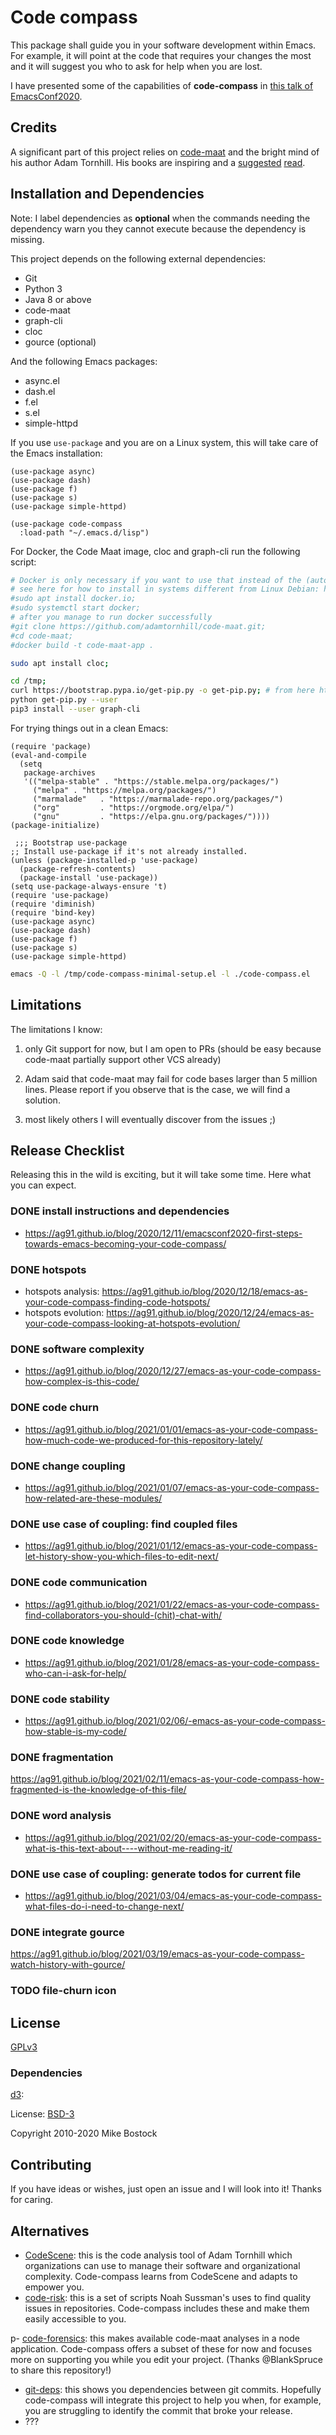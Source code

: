 * Code compass
:PROPERTIES:
:ID:       1683c6ef-701e-476c-a104-56db5582c785
:END:

This package shall guide you in your software development within
Emacs. For example, it will point at the code that requires your
changes the most and it will suggest you who to ask for help when you
are lost.

I have presented some of the capabilities of *code-compass* in [[https://emacsconf.org/2020/talks/24/][this
talk of EmacsConf2020]].

** Credits
:PROPERTIES:
:ID:       3d3fbd8e-ec09-4dbe-91aa-99713b6fac89
:END:

A significant part of this project relies on [[https://github.com/adamtornhill/code-maat][code-maat]] and the bright
mind of his author Adam Tornhill. His books are inspiring and a
[[https://pragprog.com/titles/atcrime/your-code-as-a-crime-scene/][suggested]] [[https://pragprog.com/titles/atevol/software-design-x-rays/][read]]. 

** Installation and Dependencies
:PROPERTIES:
:CREATED:  [2020-12-11 Fri 19:10]
:ID:       6d691473-a522-46cf-ae41-09fd5c2c69df
:END:

Note: I label dependencies as *optional* when the commands needing the
dependency warn you they cannot execute because the dependency is
missing.

This project depends on the following external dependencies:

- Git
- Python 3
- Java 8 or above
- code-maat
- graph-cli
- cloc
- gource (optional)

And the following Emacs packages:

- async.el
- dash.el
- f.el
- s.el
- simple-httpd


If you use =use-package= and you are on a Linux system, this will take
care of the Emacs installation:

#+begin_src elisp :noeval
(use-package async)
(use-package dash)
(use-package f)
(use-package s)
(use-package simple-httpd)

(use-package code-compass
  :load-path "~/.emacs.d/lisp")
#+end_src

For Docker, the Code Maat image, cloc and graph-cli run the following script:

#+begin_src sh :noeval
# Docker is only necessary if you want to use that instead of the (automatically downloaded) JAR file
# see here for how to install in systems different from Linux Debian: https://gist.github.com/rstacruz/297fc799f094f55d062b982f7dac9e41
#sudo apt install docker.io;
#sudo systemctl start docker;
# after you manage to run docker successfully
#git clone https://github.com/adamtornhill/code-maat.git;
#cd code-maat;
#docker build -t code-maat-app .

sudo apt install cloc;

cd /tmp;
curl https://bootstrap.pypa.io/get-pip.py -o get-pip.py; # from here https://pip.pypa.io/en/stable/installing/
python get-pip.py --user
pip3 install --user graph-cli
#+end_src

For trying things out in a clean Emacs:

#+begin_src elisp :noeval :tangle /tmp/code-compass-minimal-setup.el
(require 'package)
(eval-and-compile
  (setq
   package-archives
   '(("melpa-stable" . "https://stable.melpa.org/packages/")
     ("melpa" . "https://melpa.org/packages/")
     ("marmalade"   . "https://marmalade-repo.org/packages/")
     ("org"         . "https://orgmode.org/elpa/")
     ("gnu"         . "https://elpa.gnu.org/packages/"))))
(package-initialize)

 ;;; Bootstrap use-package
;; Install use-package if it's not already installed.
(unless (package-installed-p 'use-package)
  (package-refresh-contents)
  (package-install 'use-package))
(setq use-package-always-ensure 't)
(require 'use-package)
(require 'diminish)
(require 'bind-key)
(use-package async)
(use-package dash)
(use-package f)
(use-package s)
(use-package simple-httpd)
#+end_src

#+begin_src sh :results none
emacs -Q -l /tmp/code-compass-minimal-setup.el -l ./code-compass.el
#+end_src

** Limitations
:PROPERTIES:
:CREATED:  [2020-12-11 Fri 21:35]
:ID:       efdeb29f-083a-487c-93d5-48c93fc5b9c8
:END:

The limitations I know:

1. only Git support for now, but I am open to PRs (should be easy
   because code-maat partially support other VCS already)

2. Adam said that code-maat may fail for code bases larger than 5
   million lines. Please report if you observe that is the case, we
   will find a solution.

3. most likely others I will eventually discover from the issues ;)

** Release Checklist
:PROPERTIES:
:ID:       8450da84-5aa9-46f9-b65c-5055ae907975
:END:

Releasing this in the wild is exciting, but it will take some time.
Here what you can expect.

*** DONE install instructions and dependencies
- https://ag91.github.io/blog/2020/12/11/emacsconf2020-first-steps-towards-emacs-becoming-your-code-compass/
*** DONE hotspots
:PROPERTIES:
:CREATED:  [2020-12-18 Fri 18:01]
:ID:       00f4d809-e7e0-4f29-a2af-30fa07a080e7
:END:
:LOGBOOK:
CLOCK: [2020-12-18 Fri 18:01]--[2020-12-18 Fri 18:01] =>  0:00
:END:
- hotspots analysis: https://ag91.github.io/blog/2020/12/18/emacs-as-your-code-compass-finding-code-hotspots/
- hotspots evolution: https://ag91.github.io/blog/2020/12/24/emacs-as-your-code-compass-looking-at-hotspots-evolution/
*** DONE software complexity
:PROPERTIES:
:ID:       6847956b-75c1-4ad7-b911-1994a21a26ac
:CREATED:  [2020-12-27 Sun 14:10]
:END:
- https://ag91.github.io/blog/2020/12/27/emacs-as-your-code-compass-how-complex-is-this-code/

*** DONE code churn
:PROPERTIES:
:ID:       04b3a73e-60f7-4a6c-87d7-10ff978e24b4
:CREATED:  [2021-01-01 Fri 16:54]
:END:
- https://ag91.github.io/blog/2021/01/01/emacs-as-your-code-compass-how-much-code-we-produced-for-this-repository-lately/
*** DONE change coupling
:PROPERTIES:
:ID:       59df8e40-e5d3-47dc-b9da-10666301acc8
:END:
- https://ag91.github.io/blog/2021/01/07/emacs-as-your-code-compass-how-related-are-these-modules/
*** DONE use case of coupling: find coupled files
:PROPERTIES:
:CREATED:  [2021-01-12 Tue 22:16]
:ID:       29de5da7-8ba0-46a7-8afa-397b02d4642d
:END:
- https://ag91.github.io/blog/2021/01/12/emacs-as-your-code-compass-let-history-show-you-which-files-to-edit-next/
*** DONE code communication
:PROPERTIES:
:CREATED:  [2021-01-22 Fri 20:32]
:ID:       ceb52892-7b08-4171-8887-670254989b4c
:END:
:LOGBOOK:
CLOCK: [2021-01-12 Tue 22:16]
:END:
- [[https://ag91.github.io/blog/2021/01/22/emacs-as-your-code-compass-find-collaborators-you-should-(chit)-chat-with/]]
*** DONE code knowledge
:PROPERTIES:
:CREATED:  [2021-01-31 Sun 11:48]
:ID:       04064490-aaa7-44c3-a31c-a8d223db31a0
:END:
:LOGBOOK:
CLOCK: [2021-01-22 Fri 20:32]
:END:
- https://ag91.github.io/blog/2021/01/28/emacs-as-your-code-compass-who-can-i-ask-for-help/
*** DONE code stability
:PROPERTIES:
:ID:       fca4bd0a-8c67-4482-8692-a32f98ea2438
:CREATED:  [2021-02-06 Sat 16:42]
:END:
- https://ag91.github.io/blog/2021/02/06/-emacs-as-your-code-compass-how-stable-is-my-code/
*** DONE fragmentation
:PROPERTIES:
:ID:       b72b368e-7436-4311-a0e6-97b71b8f2260
:CREATED:  [2021-02-12 Fri 19:19]
:END:
:LOGBOOK:
CLOCK: [2021-02-06 Sat 16:42]
:END:
https://ag91.github.io/blog/2021/02/11/emacs-as-your-code-compass-how-fragmented-is-the-knowledge-of-this-file/
*** DONE word analysis
:PROPERTIES:
:CREATED:  [2021-02-20 Sat 19:14]
:ID:       46dcf690-2294-47fd-bc33-e1699eba845a
:END:
- https://ag91.github.io/blog/2021/02/20/emacs-as-your-code-compass-what-is-this-text-about----without-me-reading-it/
*** DONE use case of coupling: generate todos for current file
:PROPERTIES:
:CREATED:  [2021-03-05 Fri 00:17]
:ID:       a5e1f2f8-3836-4092-bbc7-2943aa2ff186
:END:
- https://ag91.github.io/blog/2021/03/04/emacs-as-your-code-compass-what-files-do-i-need-to-change-next/
*** DONE integrate gource
:PROPERTIES:
:CREATED:  [2021-03-04 Thu 10:34]
:ID:       63b080a9-859b-4863-af5f-2d6eed8bd215
:END:
https://ag91.github.io/blog/2021/03/19/emacs-as-your-code-compass-watch-history-with-gource/
*** TODO file-churn icon
:PROPERTIES:
:CREATED:  [2021-02-24 Wed 21:47]
:ID:       c4809753-ff55-4726-81d7-e1caa37b60cd
:END:

** License
[[https://www.gnu.org/licenses/gpl-3.0.html][GPLv3]]

*** Dependencies
[[https://github.com/d3/d3/][d3]]:

License: [[https://opensource.org/licenses/BSD-3-Clause][BSD-3]]

Copyright 2010-2020 Mike Bostock

** Contributing
:PROPERTIES:
:CREATED:  [2020-12-11 Fri 21:40]
:ID:       f1b0881f-1c66-49d6-ac46-aecd8dbe9e64
:END:

If you have ideas or wishes, just open an issue and I will look into
it! Thanks for caring.
** Alternatives
:PROPERTIES:
:CREATED:  [2020-12-18 Fri 16:00]
:ID:       77dac754-8a76-4234-bb1c-0f4e0ea6cb46
:END:

- [[https://codescene.com/][CodeScene]]: this is the code analysis tool of Adam Tornhill which
  organizations can use to manage their software and organizational
  complexity. Code-compass learns from CodeScene and adapts to empower
  you.
- [[https://github.com/textarcana/code-risk/tree/master/bin][code-risk]]: this is a set of scripts Noah Sussman's uses to find
  quality issues in repositories. Code-compass includes these and make
  them easily accessible to you.
p- [[https://github.com/smontanari/code-forensics][code-forensics]]: this makes available code-maat analyses in a node
  application. Code-compass offers a subset of these for now and
  focuses more on supporting you while you edit your project. (Thanks
  @BlankSpruce to share this repository!)
- [[https://github.com/aspiers/git-deps/][git-deps]]: this shows you dependencies between git commits. Hopefully
  code-compass will integrate this project to help you when, for
  example, you are struggling to identify the commit that broke your
  release.
- ???
  
  
